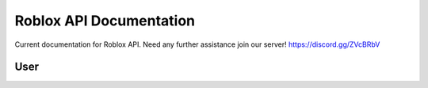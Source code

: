 ==========================
 Roblox API Documentation
==========================

Current documentation for Roblox API. Need any further assistance join our server! https://discord.gg/ZVcBRbV

User 
=====


